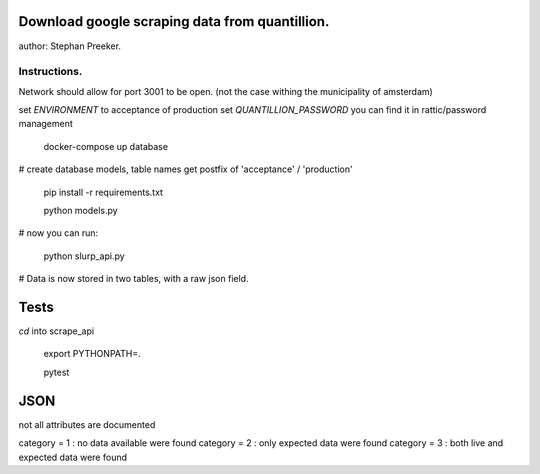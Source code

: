 Download google scraping data from quantillion.
=================================================

author: Stephan Preeker.

Instructions.
---------------

Network should allow for port 3001 to be open. (not the case withing the municipality of amsterdam)



set `ENVIRONMENT` to acceptance of production
set `QUANTILLION_PASSWORD` you can find it in rattic/password management

        docker-compose up database


# create database models, table names get postfix of 'acceptance' / 'production'

        pip install -r requirements.txt

        python models.py

# now you can run:

        python slurp_api.py

# Data is now stored in two tables, with a raw json field.

Tests
======

`cd` into scrape_api

        export PYTHONPATH=.

        pytest

JSON
=====

not all attributes are documented

category = 1 : no data available were found
category = 2 : only expected data were found
category = 3 : both live and expected data were found

